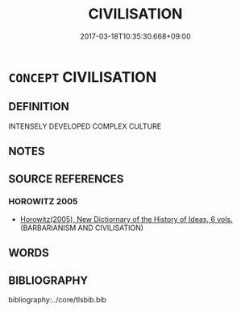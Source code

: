 # -*- mode: mandoku-tls-view -*-
#+TITLE: CIVILISATION
#+DATE: 2017-03-18T10:35:30.668+09:00        
#+STARTUP: content
* =CONCEPT= CIVILISATION
:PROPERTIES:
:CUSTOM_ID: uuid-83a41884-6ba5-40af-9630-c99f9955f4ef
:END:
** DEFINITION

INTENSELY DEVELOPED COMPLEX CULTURE

** NOTES

** SOURCE REFERENCES
*** HOROWITZ 2005
 - [[cite:HOROWITZ-2005][Horowitz(2005), New Dictiornary of the History of Ideas, 6 vols.]] (BARBARIANISM AND CIVILISATION)
** WORDS
   :PROPERTIES:
   :VISIBILITY: children
   :END:
** BIBLIOGRAPHY
bibliography:../core/tlsbib.bib

